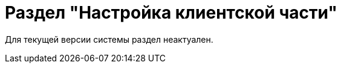 = Раздел "Настройка клиентской части"

Для текущей версии системы раздел неактуален.

// В разделе "Настройка клиентской части" представлены инструменты, позволяющие настраивать параметры установки клиентских компонентов модулей, а также общие параметры {wincl}а/РМА.
//
// [#json]
// == Настройки в конфигурационном файле
//
// WARNING: Некоторые настройки могут быть переопределены из xref:admin:config-platform.adoc[конфигурационного файла] модуля {pl} на сервере Linux.
//
// Переопределяемые через конфигурационный файл настройки описаны в примере ниже:
//
// .Фрагмент appsettings.json
// [source,json]
// ----
//   "Site": {
//     "HelpUrl": "http://help.docsvision.com/{client}/{version}", <.>
//     "InstallLogPath": null, <.>
//     "InstallAction": 0, <.>
//     "InstallUILevel":  0, <.>
//     "InstallScope": 0 <.>
//   }
// ----
// <.> Адрес расположения документации.
// <.> Путь к папке, в которой будет создаваться журнал для всех инсталлируемых компонентов.
// <.> Операция, которую выполняет {wincl} при инсталляции решений:
// +
// * `0` -- инсталлировать необходимые библиотеки в режиме по умолчанию.
// * `1` -- не инсталлировать ничего.
// * `2` -- инсталлировать необходимые библиотеки полностью.
// * `3` -- инсталлировать необходимые библиотеки в режиме advertise, при этом в реестр записывается регистрация компонентов, а сами компоненты устанавливаются при первом использовании.
// +
// <.> Уровень отображения пользовательского интерфейса инсталляций:
// +
// * `0` -- используется настройки интерфейса по умолчанию.
// * `1` -- полностью автоматическая инсталляция.
// * `2` -- минимальный интерфейс.
// * `3` -- сокращенный интерфейс.
// * `4` -- полный интерфейс.
// +
// <.> Область установки компонентов:
// +
// * `0` -- для текущего пользователя.
// * `1` -- для всех пользователей.
// * `2` -- авто-распознавание, при наличии полномочий устанавливается для всех пользователей, иначе только для текущего пользователя.
//
// [#console-section]
// == Настройки в консоли
//
// .Раздел "Настройка клиентской части" Консоли настройки {dv}
// image::admin:settings-client.png[Раздел "Настройка клиентской части" Консоли настройки {dv}]
//
// .Страница содержит следующие элементы:
// Настройки библиотеки карточек::
// Определяют параметры автоматической установки клиентских компонентов библиотек карточек:
//
// Библиотека карточек:::
// Раскрывающийся список для выбора библиотеки карточек. Параметры установки настраиваются для выбранной библиотеки.
//
// Инсталляционная программа:::
// Выберите путь к пакету установки компонентов выбранной библиотеки карточек из раскрывающегося списка. Пакеты установки перечислены в схеме библиотеки карточек.
//
// Идентификатор заплатки:::
// В поле указывается идентификатор файла патча, автоматически распространяемого по клиентским компьютерам.
//
// Путь к файлу заплатки:::
// В поле указывается путь к файлу патча `.msp`, автоматически распространяемого по клиентским компьютерам.
//
// Путь к файлу преобразования:::
// В поле указывается путь к файлу преобразования `.mst`, автоматически применяемому при установке клиентских компонентов библиотеки карточек.
//
// Установка предназначена:::
// Выберите пользователей, которым будут автоматически устанавливаться клиентские компоненты библиотеки карточек из раскрывающегося списка:
// - *_Для всех пользователей_* -- компоненты предназначены для установки всем пользователям. Значение по умолчанию.
// - *_Только для следующих пользователей_* -- компоненты предназначены для установки только пользователям из списка.
// +
// .Выбор пользователей, для которых будет установлена библиотека
// image::admin:select-users-for-lib.png[Выбор пользователей, для которых будет установлена библиотека]
// +
// - *_Не устанавливать_* -- данные компоненты автоматически устанавливаться не будут.
// +
// Настройки интерфейса {wincl}а по умолчанию::
// В блоке находятся общие настройки {wincl}а и РМА:
//
// Показывать панели:::
// Выбранное значение определяет список панелей, которые будут отображаться в окнах {wincl}а и РМА.
//
// Язык интерфейса:::
// Выбранное значение определяет язык интерфейса {wincl} и РМА, который будет использоваться по умолчанию у всех пользователей.
//
// Периодичность обновления данных представления:::
// В поле указывается интервал автоматического обновления представления {wincl} и РМА в секундах. Если указанный интервал равен нулю, автоматическое обновление представлений на экранах пользователей не происходит. Автоматическое обновление выполняется только в текущей активной папке пользователя.
//
// Не скрывать панель инструментов Internet Explorer:::
// Если флаг активен, у пользователя РМА будет отображаться стандартная панель инструментов браузера Internet Explorer. Помимо стандартной панели инструментов РМА.
//
// Не отображать карточки Делопроизводства 4X:::
// Если флаг активен:
// - Карточки приложения _{to}_ не будут отображаться и предлагаться при выборе в {wincl}е и РМА и системной папке `Карточки`.
// - Справочники _{to}_ не будут отображаться в папке `Конструкторы и справочники`.
// - В конструкторах запросов и представлений не будут выводиться поля и секции карточек _Делопроизводство 4X_.
// +
// [WARNING]
// ====
// При использовании БД PostgreSQL работа с карточками _{to}_ не поддерживается. В данном случае флаг *_Не отображать карточки Делопроизводства 4X_* должен быть установлен обязательно.
//
// При смене xref:db-settings.adoc[базы данных] флаг *_Не отображать карточки Делопроизводства 4.X_* сбрасывается и должен быть установлен повторно.
// ====
//
// Производительность:::
// Значение из раскрывающегося списка определяет параметры запуска {wincl} и РМА:
// +
// - *_Высокая_* -- {wincl} будет автоматически запускаться при загрузке ОС и будет свернут в область уведомлений при закрытии окна.
// +
// В этом режиме необходимые данные считываются в фоновом процессе, что обеспечивает максимально возможную скорость открытия карточек.
// +
// - *_Средняя_* -- {wincl} не будет автоматически запускаться при загрузке ОС и будет свернут в область уведомлений при закрытии окна.
// +
// В этом режиме необходимые данные считываются в фоновом процессе, что обеспечивает максимально возможную скорость открытия карточек после первого открытия приложения вручную.
// +
// - *_Низкая_* -- {wincl} не будет автоматически запускаться при загрузке ОС и будет закрыт при закрытии окна.
// +
// В этом режиме данные будут считываться при каждом первом открытии карточки после запуска {wincl}а, поэтому карточки будут открываться медленнее, чем в других режимах. Режим рекомендуется использовать, если имеется много клиентских компьютеров, не удовлетворяющих рекомендованным аппаратным требованиям.
// +
// [NOTE]
// ====
// Отдельные настройки могут быть переопределены в {wincl}е/РМА. Например, язык пользовательского интерфейса.
// ====
//
// Настройки установки клиентской части решений::
// Блок настроек определяет параметры установки клиентских компонентов библиотек карточек на пользовательские компьютеры:
//
// Интерфейс установки:::
// Определяет интерфейс, который будет отображаться на экране пользователя при установке на его компьютер клиентской части системы {dv}:
// - *_По умолчанию_* -- отображать минимальный интерфейс.
// - *_Не отображать интерфейс_*.
// - *_Минимальный интерфейс_*.
// - *_Сокращенный интерфейс_*.
// - *_Полный интерфейс_* -- отображать всю информацию о выполняемых при установке операциях.
//
// Установка решений:::
// Определяет режим установки клиентских компонентов:
// - *_По умолчанию_* -- установка осуществляется в режиме по умолчанию в соответствии с ограничениями установки, заданными в блоке _Установка предназначена_.
// - *_Не инсталлировать_* -- компоненты решения не будут установлены.
// - *_Полная инсталляция_* -- будут установлены все программные компоненты платформы и решения.
// - *_Режим Advertise_* -- сами файлы не будут установлены, необходимые компоненты загружаются при первом обращении.
//
// Папка журналов:::
// Адрес папки на клиентском компьютере. В этой папке будут размещены журналы инсталляции клиентских библиотек карточек.
//
// Область установки:::
// При установке клиентских частей модулей с сервера {dv} определяет область установки клиентских частей модулей.
// +
// .Доступные варианты:
// - *_Для всех пользователей_* -- клиентские компоненты устанавливаются в папку `C:\Program files\Docsvision\...` для всех пользователей компьютера.
// - *_Для текущего пользователя_* -- клиентские компоненты устанавливаются в папку пользователя `C:\Users\Имя пользователя\...` только для текущего пользователя.
// - *_Определять автоматически_* -- клиентские компоненты устанавливаются для всех пользователей, если устанавливающий пользователь обладает правами администратора. В противном случае установка будет выполнена только для текущего пользователя.
// +
// [WARNING]
// ====
// Если на компьютере установлена клиентская часть модуля {pl}, другие базовые модули будут устанавливаться с той же областью установки и настройка _Область установки_ игнорируется.
//
// При обновлении базовых модулей {dv} также используется область установки обновляемой версий.
//
// Данное исключение относится только к базовым модулям {dv}, дополнительные модули устанавливаются и обновляются с областью установки, выбранной в параметре _Область установки_.
// ====
//
// Адрес расположения документации:: В поле указывается xref:docs-location.adoc[расположение] пользовательской документации.
//
// Восстановить по умолчанию::
// Нажатие на ссылку восстанавливает расположение по умолчанию.

